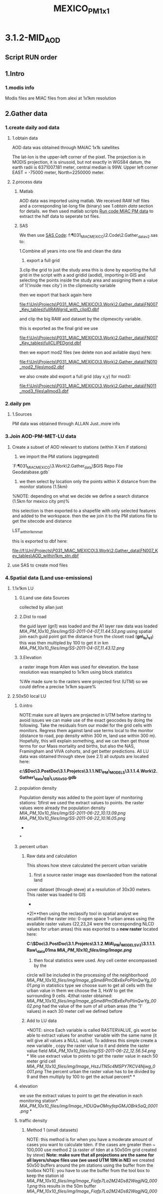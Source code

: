 #+TITLE: MEXICO_PM_1x1

* 3.1.2-MID_AOD

** Script RUN order

** 1.Intro

*** 1.modis info
Modis files are MIAC files from alexi at 1x1km resolution
** 2.Gather data
*** 1.create daily aod data
**** 1.obtain data
AOD data was obtained through MAIAC 1x1k satellites

The lat-lon is the upper-left corner of the pixel. The projection is in MODIS projection, it is sinusoid, but not exactly in WGS84 datum,
the  earth radii is 6371007.181 meter, central median is 99W.  Upper left corner EAST = -75000 meter, North=2250000 meter.
**** 2.process data
***** Matlab
AOD data was imported using matlab.
We received RAW hdf files and a corresponding lat-long file (binary) see [[*1.obtain%20data][1.obtain data]] section for details.
we then used matlab scripts [[file:~/My%20Documents/My%20Dropbox/Org/Uni/Guides/matlab.org::*Run%20code%20MIAC%20PM%20data][Run code MIAC PM data]] to extract the hdf
data to seperate txt files.
***** SAS
We then use [[file:f:/Uni/Projects/P031_MIAC_MEXICO/2.Code/2.Gather_data/txtlst_v2.sas][SAS Code]]:
f:\Uni\Projects\P031_MIAC_MEXICO\2.Code\2.Gather_data\txtlst_v2.sas
to:

1.Combine all years into one file and clean the data
2. export a full grid
3.clip the grid to just the study area
this is done by exporting the full grid in the script with a aod
gridid (aodid), importing in GIS and selecting the  points inside the
study area and assigning them a value of 1('inside mex city') in the
clipmexcity variable

[[file:1.Images/20052013w1.png]]
then we export that back again here

file:f:\Uni\Projects\P031_MIAC_MEXICO\3.Work\2.Gather_data\FN007_Key_tables\fullRAWgrid_with_clipID.dbf

and clip the big RAW aod dataset by the clipmexcity variable.

this is exported as the final grid we use

file:f:\Uni\Projects\P031_MIAC_MEXICO\3.Work\2.Gather_data\FN007_Key_tables\fullCLIPEDgrid.dbf

then we export mod2 files (we delete non aod avilable days) here:

file:f:\Uni\Projects\P031_MIAC_MEXICO\3.Work\2.Gather_data\FN010_mod2_files\mod2.dbf

we also create abd export a full grid (day x,y) for mod3:

file:f:\Uni\Projects\P031_MIAC_MEXICO\3.Work\2.Gather_data\FN011_mod3_files\allmod3.dbf

*** 2.daily pm
**** 1.Sources
PM data was obtained through ALLAN Just..more info

*** 3.Join AOD-PM-MET-LU data
**** Create a subset of AOD relevant to stations (within X km if stations)
1) we import the PM stations (aggregated)

`F:\Uni\Projects\P031_MIAC_MEXICO\3.Work\2.Gather_data\$GIS Repo\New File Geodatabase.gdb`

2) we then select by location only the points within X distance from the monitor stations (1.5km)

%NOTE: depending on what we decide we define a search distance (1.5km
for mexico city pm)%

[[file:1.Images/2542013w6.png]]


this selection is then exported to a shapefile with only selected
features and added to the workspace.
then the we join it to the PM stations file to get the sitecode and distance

LST_within1km_met

[[file:1.Images/2542013w7.png]]


this is exported to dbf here:

file://f:\Uni\Projects\P031_MIAC_MEXICO\3.Work\2.Gather_data\FN007_Key_tables\AOD_within1km_stn.dbf

**** use SAS to create mod files


*** 4.Spatial data (Land use-emissions)
**** 1.1x1km LU
***** 0.Land use data Sources
collected by allan just
***** 2.Dist to road

the guid layer (gn1) was loaded and the A1 layer raw data was loaded
[[MIA_PM_10x10_files/img/SS-2011-04-07_11.44.53.png]]
using spatial join each guid point got the distance from the closet
road (*gn\_lu\_s1*)
 this was then multipled by 100 to get it in km
 [[MIA_PM_10x10_files/img/SS-2011-04-07_11.43.12.png]]

***** 3.Elevation
a raster image from Allen was used for eleveation. the base
resolution was resampled to 1x1km using block statistics

[[file:1.Images/gis10052003p1.png]]

%We made sure to the rasters were projected first (UTM) so we could define a precise 1x1km square%



**** 2.50x50 local LU

***** 0.intro

NOTE:make sure all layers are projected in UTM before starting to avoid
issues
 we can make use of the exact geocodes by doing the following. Take the
residuals from our model for the grid cells with monitors. Regress them
against land use terms local to the monitor (distance to road, pop
density within 300 m, land use within 300 m). Hopefully, this will
explain something, and we can then get those terms for our Mass
mortality and births, but also the NAS, Framingham and VIVA cohorts, and
get better predictions.
 All LU data was obtained through steve (see 2.1)
 all outputs are located here:

*c:\Users\ekloog\Documents\$Doc\3.PostDoc\3.1.Projetcs\3.1.1.NE\_PM\_MODELS\3.1.1.4.Work\2.Gather\_data\AGIS\_DB\NE\_LU50x50.gdb*

***** population density

Population density was added to the point layer of monitoring stations:
 1)first we used the extract values to points. the raster values were
already the population density
 [[MIA_PM_10x10_files/img/SS-2011-06-22_10.13.09.png]]
 [[MIA_PM_10x10_files/img/SS-2011-06-22_10.16.05.png]]
 *
*

***** percent urban

****** Raw data and calculation

This shows how steve calculated the percent urban variable
 1) first a source raster image was downlaoded from the national land
cover dataset (through steve) at a resolution of 30x30 meters.
 This raster was loaded to GIS
 *
*2)**then using the reclassify tool in spatial analyst we recallified
the raster into:
 0-open space
 1-urban areas
 using the available raster values (22,23,24 were the corresponding NLCD
values for urban areas)
 this was exported to a *new raster* located here:

*C:\Users\ekloog\Documents\$Doc\3.PostDoc\3.1.Projetcs\3.1.2.MIA\_PM\_MODELSV3\3.1.1.1.Raw\_data\GIS\nlcd\dev01ma
 [[MIA_PM_10x10_files/img/Image.png]]*
 3) then focal statistics were used. Any cell center encompassed by the
circle will be included in the processing of the neighborhood
 [[MIA_PM_10x10_files/img/Image_gSme8PmOBx6xPoPIinQwYg_0001.png]]
 in statistics type we choose sum to get all cells with the urban value
in them
 we choose the 3, HxW to get the surrounding 9 cells.
 4)that raster obtained:
 [[MIA_PM_10x10_files/img/Image_gSme8PmOBx6xPoPIinQwYg_0002.png]]
 had the value of the sum of all urban areas (the '1' values) in each 30
meter cell we defined before

****** Add to LU data

*NOTE: since Each variable is called RASTERVALUE, gis wont be able to
extract values for another variable with the same name (it will give all
values a NULL value). To address this simple create a new variable ,
copy the raster value to it and delete the raster value field
 [[MIA_PM_10x10_files/img/SS-2011-06-22_12.56.54.png]]
*
 We use extract value to points to get the raster value in each 50 meter
grid cell
 [[MIA_PM_10x10_files/img/Image_HszJTN5c4MSPY7KCV4Njwg_0001.png]]
 The percent urban the raster value has to be divided by 9 and then
multiply by 100 to get the actual percent*
*

***** elevation

we use the extract values to point to get the elevation in each
monitoring station*
 [[MIA_PM_10x10_files/img/Image_HDUQwOMnyfepGMJOBrk5aQ_0001.png]]
*

***** traffic density
      
****** Method 1 (small datasets)

NOTE: this method is for when you have a moderate amount of cases you
want to calculate tden. if the cases are greater then ~ 100,000 use
method 2 (a raster of tden at a 50x50m grid created by steve)
 *Note: make sure that all projections are the same for all layers/shape
files use (we used UTM 19N in NE)*
 we created 50x50 buffers around the pm stations using the buffer from
the toolbox
 NOTE: you have to use the buffer from the tool box to keep the station
id
 [[MIA_PM_10x10_files/img/Image_Fiafp7La2M24Ds82WagjNQ_0001.png]]
 this results in the 50m buffer
 [[MIA_PM_10x10_files/img/Image_Fiafp7La2M24Ds82WagjNQ_0002.png]]
 then intersect these buffers with a all lanes layer in NE layer
 [[MIA_PM_10x10_files/img/Image_Fiafp7La2M24Ds82WagjNQ_0003.png]]
 thus we get all the lanes in the 50x50 buffer
 [[MIA_PM_10x10_files/img/Image_Fiafp7La2M24Ds82WagjNQ_0004.png]]
 we then summarize all length of roads within each buffer by the buffer
id using the summarize option
 [[MIA_PM_10x10_files/img/Image_Fiafp7La2M24Ds82WagjNQ_0005.png]]
 and then choosing the length of roads (sum)
 [[MIA_PM_10x10_files/img/Image_Fiafp7La2M24Ds82WagjNQ_0006.png]]

****** Method 2

NOTE: this method is for when you have a huge amount of cases you want
to calculate tden (if the cases are greater then ~ 100,000)
 We create a raster of line density from the all lanes (A1,A2,A3) across
MIA using the spatial analysit>density>Line density:
 [[MIA_PM_10x10_files/img/Image_MriUSFvqw7uxQY9L62XATA_0001.png]]
 [[MIA_PM_10x10_files/img/Image_MriUSFvqw7uxQY9L62XATA_0002.png]]
 This results in a Raster file 50x50 with the "traffic density" (tden)
 then we use a simple extract to points toolbox to assign each
monitor/case the raster value for tdeb
 [[MIA_PM_10x10_files/img/Image_MriUSFvqw7uxQY9L62XATA_0003.png]]

***** distance to point emission

calculated with spatial join and a distance field to the point emission
layer
 the distance field was multiplied by 100 to get the number in km

***** distance to point A1

calculated with spatial join and a distance field to the A1 roads layer
 the distance field was multiplied by 100 to get the number in km
 finally the combined 50x50 LU files is outputted here:

*c:\Users\ekloog\Documents\$Doc\3.PostDoc\3.1.Projetcs\3.1.1.NE\_PM\_MODELS\3.1.1.4.Work\2.Gather\_data\FN004\_LU\_full\_dataset\lu\_50x50.dbf*

*** 5.Temporal data (Met data)

**** 1.Obtain MET data

data was obtained through the NCDC:

[[http://www7.ncdc.noaa.gov/CDO/cdoselect.cmd?datasetabbv=GSOD&countryabbv=&georegionabbv=][http://www7.ncdc.noaa.gov/CDO/cdoselect.cmd?datasetabbv=GSOD&countryabbv=&georegionabbv=]]
 after choosing the USA i went separately from state to state
 [[MIA_PM_10x10_files/img/SS-2011-03-16_10.47.06.png]]
 then in each *state* i choose ONLY stations that*ONLY*had continous
data for the study period (2000-2010):
 [[MIA_PM_10x10_files/img/SS-2011-03-16_10.47.30.png]]
 then i selected a time rage and *made sure* its exported in csv (,):
 [[MIA_PM_10x10_files/img/SS-2011-03-16_10.50.03.png]]
 finally i download the txt
file[[MIA_PM_10x10_files/img/SS-2010-10-15_11.19.14.jpg]][[MIA_PM_10x10_files/img/SS-2010-10-15_11.19.33.jpg]]

**** 2.process met data

AOD data was imported to a full file covering all years using script
c005\_MET Final
 the met files (both all years and by year) are exported here:

c:\Users\ekloog\Documents\$Doc\3.PostDoc\3.1.Projetcs\3.1.2.MIA\_PM\_MODELSV2\3.1.1.4.Work\2.Gather\_data\FN005\_MET\_full\_dataset\
 in addition key files (by years since we dont have all stations in
every year) are exported here:

c:\Users\ekloog\Documents\$Doc\3.PostDoc\3.1.Projetcs\3.1.2.MIA\_PM\_MODELSV2\3.1.1.4.Work\2.Gather\_data\FN004\_Key\_tables\

*** 8.create wieghts and stage2(mod2) files

**** 1.create all aod values for whole year

using script c008\_create\_weights we create first the whole grid for
every day (weather or not it had AOD)
 1) a unique grid file (all grids for one example day) is exported for
mod3 gamm stage:

c:\Users\ekloog\Documents\$Doc\3.PostDoc\3.1.Projetcs\3.1.2.MIA\_PM\_MODELSV2\3.1.1.4.Work\3.Analysis\AN005\_mod3\uniq\_grid.csv
 2)full all grid files for all days are exported by year for the add
mean pm (MPM) stage:

c:\Users\ekloog\Documents\$Doc\3.PostDoc\3.1.Projetcs\3.1.2.MIA\_PM\_MODELSV2\3.1.1.4.Work\2.Gather\_data\FN011\_mod3\_pre\_mpm\
 3)weight files per year are created and exported here:

c:\Users\ekloog\Documents\$Doc\3.PostDoc\3.1.Projetcs\3.1.2.MIA\_PM\_MODELSV2\3.1.1.4.Work\2.Gather\_data\FN009\_Weights\y2000.csv
 4)files for the stage2 part (mod2) are created and are here:

c:\Users\ekloog\Documents\$Doc\3.PostDoc\3.1.Projetcs\3.1.2.MIA\_PM\_MODELSV2\3.1.1.4.Work\3.Analysis\AN003\_mod2\y2000.csv

*** 12.create MPM for mod3

**** 1.assign mean PM to fullgrid

in GIS we load the unique PM station id (sitecode) from the output of
script cn002 located here:

c:\Users\ekloog\Documents\$Doc\3.PostDoc\3.1.Projetcs\3.1.2.MIA\_PM\_MODELSV2\3.1.1.4.Work\2.Gather\_data\FN007\_Key\_tables\pm\_sites.dbf
 [[MIA_PM_10x10_files/img/SS-2011-10-27_11.33.48.png]]
 then using spatial join we assign each sitecode the region it falls in
resulting in gn030\_sitecode\_region
 [[MIA_PM_10x10_files/img/SS-2011-10-27_11.37.31.png]]
 this is exported to dbf in the key table folder :

c:\Users\ekloog\Documents\$Doc\3.PostDoc\3.1.Projetcs\3.1.2.MIA\_PM\_MODELSV2\3.1.1.4.Work\2.Gather\_data\FN007\_Key\_tables\pmcode\_region.dbf

**** 2.create region XY centroid

in addition for the region file we create a x and y variables manually
(add field) and using calculate geomatry give it a x and y in Wgs 1984
 [[MIA_PM_10x10_files/img/Image_Y0WjgScbeBODTeKhHMgFtA_0001.png]]
 we then export that to dbf:

c:\Users\ekloog\Documents\$Doc\3.PostDoc\3.1.Projetcs\3.1.2.MIA\_PM\_MODELSV2\3.1.1.4.Work\2.Gather\_data\FN007\_Key\_tables\reg\_centroids\_XY.dbf

**** 2.assign mpm to mod2/mod3

using script c012\_create\_mpm we:
 1)create a mpm (mean PM) file for each year for every day in every
region outputed here:

c:\Users\ekloog\Documents\$Doc\3.PostDoc\3.1.Projetcs\3.1.2.MIA\_PM\_MODELSV2\3.1.1.4.Work\2.Gather\_data\FN013\_mpm\_peryear\mpm2000.sas7bdat
 *NOTE: before running this script make sure you have already run mod2
so that the mod2 files are available*
 2)assign mpm per region for a day for *mod2 prediction* file and output
here:

c:\Users\ekloog\Documents\$Doc\3.PostDoc\3.1.Projetcs\3.1.2.MIA\_PM\_MODELSV2\3.1.1.4.Work\3.Analysis\AN004\_mod2pred\T2000\_m2\_pred\_mpm.csv
 3)assign mpm per region for a day for *mod3*prediction file and output
here:

c:\Users\ekloog\Documents\$Doc\3.PostDoc\3.1.Projetcs\3.1.2.MIA\_PM\_MODELSV2\3.1.1.4.Work\3.Analysis\AN005\_mod3\fullgrid\_mpm\_2000.csv

**** 3.2.assign mpm to mod2/mod3 CV

using script c013\_create\_mpm\_CV\_MACRO we take the created files from
:

c:\Users\ekloog\Documents\$Doc\3.PostDoc\3.1.Projetcs\3.1.2.MIA\_PM\_MODELSV2\3.1.1.4.Work\2.Gather\_data\FN013\_mpm\_peryear
 and give the 90% CV data files (per year at > AN009\_mod2\_CV\_files)
the mean pm in each region and output it here:

c:\Users\ekloog\Documents\$Doc\3.PostDoc\3.1.Projetcs\3.1.2.MIA\_PM\_MODELSV2\3.1.1.4.Work\3.Analysis\AN009\_mod2\_CV\_files\_mpm\

*** 13.prepare data for residual\_localpm part

**** 1.create 300 meter buffers from stations

a PM\_Id layer with all pm stations is loaded
 then a 300 m buffer is created around that
 [[MIA_PM_10x10_files/img/SS-2011-08-05_13.16.06.png]]

**** 2.elevation

data for elevation on a 250m resolution was obtained from mi-hye (SEEK
REFERENCE)
 then each 300 meter buffer was calculated the mean elevation:
 [[MIA_PM_10x10_files/img/SS-2011-08-05_13.27.41.png]]
 *
 NOTE: since Each variable is called RASTERVALUE, gis wont be able to
extract values for another variable with the same name (it will give all
values a NULL value). To address this simple create a new variable ,
copy the raster value to it and delete the raster value field
*then the -9999 values are changed to '0'*:
 [[MIA_PM_10x10_files/img/SS-2011-08-05_13.37.27.png]]
*this files is saved as pd\_elevations

**** 3.calculate traffic density

 4. Traffic Density

 - In ArcToolbox, double-click the clip tool and clip the roads by
buffers

 [[MIA_PM_10x10_files/img/Image.jpg]]

 then using the non toolbox spatial join option each buffer of
monitoring stations was given the sum of all cliped roads intersecting
it

 [[MIA_PM_10x10_files/img/SS-2011-08-08_10.38.09.png]]

**** 4.join elev and traffic to buffers

using 2 simple spatial joins by closest the 2 above layers with elev and
total length of roads in each buffer (tden) was joined to the buffer
layers
 results in:
 rn6\_join2\_road

**** 5.land\_cover

**

To calculate land cover (Percentage of urbaness)

 - Add the binary raster of urbaness(refer to Itai's email on criteria
on reclassification of NLCD)

 [[MIA_PM_10x10_files/img/Image_a3HNT75ALE9hgMLbQkyqVQ_0001.jpg]]

 - Run the '*zonal statistics as table*' and select mean (mean for
binary data is percentage)
 NOTE: if the procedure fails try to save it outside of a gdb as a
normal table in a folder

 [[MIA_PM_10x10_files/img/SS-2011-08-08_10.40.40.png]]

 This results in Percentage of open space(technically, percentage of
urbaness)
 [[MIA_PM_10x10_files/img/Image_a3HNT75ALE9hgMLbQkyqVQ_0002.jpg]]

 then using a normal join it was added back to the *rn6\_join2*\_road
layer based on sitecode:
 [[MIA_PM_10x10_files/img/SS-2011-08-08_10.43.57.png]]

**** 6.population density

data was obtained through steve from the lanscan data in raster form
lanscan at a 1x1km resolution
 first using extract to point we extracted the population values to the
monitor points (centroid of the 300m buffers).
 [[MIA_PM_10x10_files/img/SS-2011-08-09_12.04.00.png]]
 this layer rn7 was then joined to the *rn6\_join2*layer and the key
variables only left and renamed in the proccess.
 this results in r*n8
*then we calcualted the pop density by deviding the population by the
area of the buffer (*note: the layer had to be reprojected to utm 18n so
that we could calculate area*)
 *
**
*

**** 7.final data

the final data including all the LU 50x50 terms is located here:

c:\Users\ekloog\Documents\$Doc\3.PostDoc\3.1.Projetcs\3.1.2.MIA\_PM\_MODELSV2\3.1.1.4.Work\3.Analysis\AN002x\_mod1\_localpm\resid\_lu.csv

*** 15.cluster analysis

**** intro- testing the cluster method

We deciided to test a alternative method to using the bimon way
(essentially using a cluster for every 2 months per year) and to use 9
clusters based on PM levels in each day for the whole period

**** create all year pm dataset for the cluster analysis

using *c015\_prepeare\_pm\_dataset\_forcluster*we prepared a data set
with all years resulting with the *PM* for every*station* in each *day*
 [[MIA_PM_10x10_files/img/SS-2011-11-17_11.14.13.png]]
 in the script stations missing PM for a specific day get the PM from
the next closets (by distance) PM station.
 If a station is still missing it gets the PM from the meanPM file we
create in step 12
 lastly the data is transposed and outputted here:

c:\Users\ekloog\Documents\$Doc\3.PostDoc\3.1.Projetcs\3.1.2.MIA\_PM\_MODELSV2\3.1.1.4.Work\3.Analysis\AN030\_cluster\pmcluster.csv
 In addition we tested how the cluster preforms every 3 years instead of
1 big yearly file. the big file from above was spllit to 3 3year files
outputted here:

c:\Users\ekloog\Documents\$Doc\3.PostDoc\3.1.Projetcs\3.1.2.MIA\_PM\_MODELSV2\3.1.1.4.Work\3.Analysis\AN030\_cluster\pmcluster0002.csv

*** 16. PM 10 comparison

**** 1.merge PM data with PM2.5

use script *cn024*

** 3.Analysis
***  Stage 1 (mod1)
**** 1.split files and add weights

using the cn019\_split4cv script in R a weight variable is added to the
aod-pm-lu-met dataset to take into account the larger number of summer
days over winter days
 We incorparate all avilable covariates in the model using a model that
emulates a 'kernel machine'
 each spatial and temporal covariate is transformed to a Z-score by
subtracting the *Mean* from each obs. and deviding by the *SD*:
 example:
 F\_T2001\_All$zelev<-(F\_T2001\_All$CONTOUR-*97.22*)/*165.32*
 and the files are split randomly into the 10% files and 90% files
 this also creates the files needed for the stage2 splits
 *output:*

c:/Users/ekloog/Documents/$Doc/3.PostDoc/3.1.Projetcs/3.1.2.MIA\_PM\_MODELSV2/3.1.1.4.Work/3.Analysis/AN002\_mod1\_CV/out2000.dbf
 *and for mod 2:
*

c:/Users/ekloog/Documents/$Doc/3.PostDoc/3.1.Projetcs/3.1.2.MIA\_PM\_MODELSV2/3.1.1.4.Work/3.Analysis/AN003\_mod2/sas/out2001.dbf

**** 2.run mod1 for full dataset

Using sas scripts*c020\_mod1\_100percent* a mixed model is run in SAS to
calibrate the ground station PM with AOD including spatial and temporal
variables. the outputs of the model is here:

c:\Users\ekloog\Documents\$Doc\3.PostDoc\3.1.Projetcs\3.1.2.MIA\_PM\_MODELSV2\3.1.1.4.Work\3.Analysis\AN002\_mod1\_CV\overall\_random\
 *NOTE:*when the covariance paramters are not '0' we get the estimation
for all the random effects. Since the model is very complex we are
missing some covariance parameters for the day-region combination (for
example the random slope for Temp per region)
 therefore we use the output of the 100% dataset (full) and take the
covariance parameter estimates to be used in the*CV iterations model*
 this could happen in the 100% dataset as well so you use the same
method in the model there.
 [[MIA_PM_10x10_files/img/SS-2011-10-26_10.13.58.png]]
 [[MIA_PM_10x10_files/img/SS-2011-10-26_10.31.18.png]]

**** 3.Run first mixed models and CV (mod1)

after adding the boundaries from the full model (prev step) to the
individual sas scripts*c020macro\_mod1CV\_2000 to
c020macro\_mod1CV\_2008*we use a batch file *c020macro\_mod1CV\_BATCH*
to run CV for all years.
 The CV mixed models predict for the 10% files from the 90% files
 the files for each year are aggregated to one large file and outputted
here:

c:\Users\ekloog\Documents\$Doc\3.PostDoc\3.1.Projetcs\3.1.2.MIA\_PM\_MODELSV2\3.1.1.4.Work\3.Analysis\AN002\_mod1\_CV\sas
export\t2008\_all\_10p.csv
 *NOTE: we also used script* *c020\_mod1\_CV\_R
*c:\Users\ekloog\Documents\$Doc\3.PostDoc\3.1.Projetcs\3.1.2.MIA\_PM\_MODELSV2\3.1.1.3.Code\Archive\$brents
R method for CV\c020\_mod1\_CV\_R.R to compare the SAS results with R and got the same results

**** 4.add local PM stage for CV results

in addition we add the local pm (resid) part to this script
*c020\_mod1\_100percent\_localPM
*

*** 2. Stage 2

**** 1.Run second mixed model (mod2)

using *c021\_mod2* a macro is run and the fit from the full step 1 model
(mod1) is used to predict PM for the mod2 files (ALL avilable AOD
points)
 the files with predictions are located here:

c:\Users\ekloog\Documents\$Doc\3.PostDoc\3.1.Projetcs\3.1.2.MIA\_PM\_MODELSV2\3.1.1.4.Work\3.Analysis\AN004\_mod2pred\T2000\_m2\_pred.dbf
 after this *run the MPM stage to get mpm for all these predictions*

**** 2.run second stage cross validation

using script*c032\_mod2\_CV\_MACRO.sas* the CV files for mod2 are
prepared

*** 3. Stage 3

**** 5.Run GAMM stage model (mod3)

using *c023\_gamm* we run the GAMM stage. we then predict for the all
points (all days in all the grid).
 the files are split into the prediction files from the lme outputted
here as dbf:

c:\Users\ekloog\Documents\$Doc\3.PostDoc\3.1.Projetcs\3.1.2.MIA\_PM\_MODELSV2\3.1.1.4.Work\3.Analysis\AN006\_mod3pred\grid\_2000\_bimon1.dbf
 and the prediction part from the smoothing outputted as csv here:

c:\Users\ekloog\Documents\$Doc\3.PostDoc\3.1.Projetcs\3.1.2.MIA\_PM\_MODELSV2\3.1.1.4.Work\3.Analysis\AN006\_mod3pred\T2000\_bimon1.csv

**** 5.Run CV GAMM (mod3 CV)

using *c032\_gamm\_all\_CV* we run the GAMM CV stage
 the outputs are saved in the results file for all years here:

c:\Users\ekloog\Documents\$Doc\3.PostDoc\3.1.Projetcs\3.1.1.NE\_PM\_MODELS\3.1.1.5.Results\mod3cv\mod3CV\_r2.csv

*** 4.create full poll dataset

**** 1.merge all predcitions

using script *c039\_create\_poll\_datasets.sas*we :
 2) combine all datasets into 1 (by guid and date)
 3)choose the PM predicted value (pmnew) according to the best avilable
 NOTE: though initially we used actual PM for best then mod2 and finally
mod3, in the Final dataset we just used mod2+mod3 since actual pm from
stations could be biased from lets say a major highway close by to a
station and thus we decided to use mod2+mod3 that cover a 10x10 grid and
not just a measurement location
 this was done with a "if then" statements (see script).
 this resulted in a data sets for pm2.5 predictions incorporating ALL
models for New-England for 2000-2008.

**** 2.create lag files

using script *cn60\_add\_Temp\_and\_lags*
 we import the individual files, add them to a full GRID (so that
missing days in the very rurual areas get a missing values )
 then run the lags

*** cluster analysis

**** 1.create clusters for all years

using *c060\_clusters* we create the clusters for the cluster analysis
 we use the kmeans (ssi criteriion) and look at the output (see *red dot
in red box*). this shows in the example we need 5 clusters
 [[MIA_PM_10x10_files/img/SS-2011-11-17_12.27.45.png]]
 we then extract the cluster data base to a file
 NOTE: all clusters are present in the file and you have to choose the
correct cluster variable in your analysis. in the above example its the
*5groups* (we had 5 clusters):
 [[MIA_PM_10x10_files/img/SS-2011-11-17_12.32.58.png]]

**** 2.create clusters for individual years

using *c060\_clusters* we also create the clusters for individual years
in the 2nd part of the script
 we use the kmeans (ssi criteriion) and look at the output (see *red dot
in red box*). this shows in the example we need 3 clusters for the 3
year period
 [[MIA_PM_10x10_files/img/SS-2011-11-17_13.18.40.png]]
 we then extract the cluster data base to a file
 NOTE: all clusters are present in the file and you have to choose the
correct cluster variable in your analysis. in the above example its the
*3groups* (we had 3 clusters):
 [[MIA_PM_10x10_files/img/Image_C5RxCbmsyYQWZgFIUI6gdQ_0001.png]]

*** 5.LPM map

**** 1.predict from pm stgations to full grid

using this script cn070\_LPM\_200x200 we calculate the local pm based on
the fit of the pm stations (resid~LU terms)
 this is exported here:

*c:\Users\ekloog\Documents\$Doc\3.PostDoc\3.1.Projetcs\3.1.2.MIA\_PM\_MODELSV3\3.1.1.4.Work\3.Analysis\AN070\_LPM\_stage\_200x200\_base\lu200LPM.dbf*

**** 2.create raster in GIS

in GIS the DBF file of all LPM points and resid predictions is loaded
and using the
 [[MIA_PM_10x10_files/img/Image_U9VdxiqvpVxcUUWkBXKCAQ_0001.png]]
 we convert the files into a rater to present as a map
*** 6.calculate RMPSE
we used this script

f:\Uni\Projects\3.1.2.MIA_PM_MODELSV3\3.1.1.3.Code\3.Analysis\cn80_calculate_RMSE_CV_mod1_spatial.sas

#+BEGIN_SRC sas

options mprint;
%macro import(year=);


/*erros will occure in teh import due to sitecode charatcer/numeirc issues..ignore that*/

PROC IMPORT OUT= Pdataa_&year
  DATAFILE= "c:/Users/ekloog/Documents/$Doc/3.PostDoc/3.1.Projetcs/3.1.2.MIA_PM_MODELSV3/3.1.1.4.Work/3.Analysis/AN080_files_4CV_RMSE/t&year..csv"
    DBMS=CSV REPLACE;
	  GETNAMES=YES;
	    DATAROW=2;
		RUN;




proc summary nway data=Pdataa_&year;
class sitecode;
var pm25 OApred;
output out=Pdataa_&year.agg mean=barpm barpred;
run;

proc sort data = Pdataa_&year ;by sitecode   ;run;
proc sort data = Pdataa_&year.agg ; by sitecode ;run;

data Pdataa_&year;
merge Pdataa_&year(in=a) Pdataa_&year.agg (in=b)  ;
  by sitecode;
    if a;
	run;



/* summarize the results of the cross-validations */
data sumPdataa_&year;
  set Pdataa_&year;
  d = barpm-barpred;
  absd=abs(d);
run;

/*

Mean absolute error (MAE)

The MAE measures the average magnitude of the errors in a set of forecasts,
without considering their direction. It measures accuracy for continuous variables.
The equation is given in the library references.
Expressed in words, the MAE is the average over the verification sample of the absolute
values of the differences between forecast and the corresponding observation.
The MAE is a linear score which means that all the individual differences are weighted equally in the average.

Root mean squared error (RMSE)

The RMSE is a quadratic scoring rule which measures the average magnitude of the error.
The equation for the RMSE is given in both of the references.
Expressing the formula in words, the difference between forecast and
corresponding observed values are each squared and then averaged over the sample.
Finally, the square root of the average is taken. Since the errors are squared before
they are averaged, the RMSE gives a relatively high weight to large errors.
This means the RMSE is most useful when large errors are particularly undesirable.

*/


proc summary data = sumPdataa_&year;
  var d absd;
  output out= Error_&year std(d)=rmse1 mean(d)= mpe1 mean(absd)= mae1;
run;

data Error_&year(drop = _Type_ _FREQ_);
 set Error_&year;
  Year = &Year;
run;

data Error_&year(drop = rmse1 mpe1 mae1);
 set Error_&year;
  rmse  = round(rmse1,0.001);
  mpe   = round(mpe1, 0.0000000000001);
  mae   = round(mae1, 0.001);
run;

%MEND ;

%import(year=2000);

#+END_SRC

to calculate the RMPSE .We calculated prediction errors for the *spatial components* in each stage (to be comparable to all previous available model which don’t have daily measurements) by subtracting retained observations from the model predictions. We estimated the model prediction precision by taking the square root of the mean squared prediction errors (RMSPE) for each year
